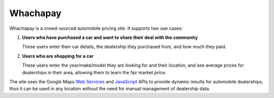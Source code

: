 Whachapay
=========

Whachapay is a crowd-sourced automobile pricing site. It supports two use cases:

#. **Users who have purchased a car and want to share their deal with the community**

   These users enter their car details, the dealership they purchased from, and how much they paid.
#. **Users who are shopping for a car**

   These users enter the year/make/model they are looking for and their location, and see average prices for dealerships in their area, allowing them to learn the fair market price.

The site uses the Google Maps `Web Services`_ and JavaScript_ APIs to provide dynamic results for automobile dealerships; thus it can be used in any location without the need for manual management of dealership data.


.. _Web Services: https://developers.google.com/maps/documentation/webservices/
.. _JavaScript: https://developers.google.com/maps/documentation/javascript/
